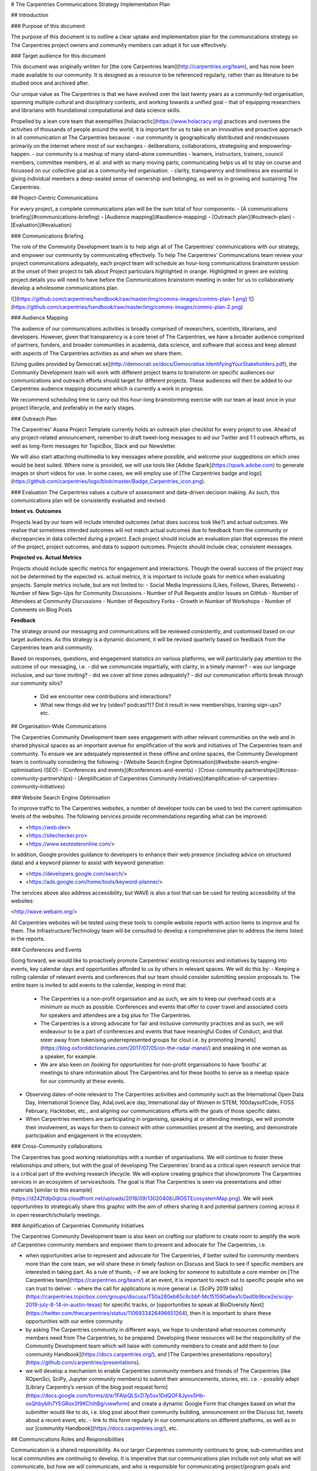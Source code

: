 # The Carpentries Communications Strategy Implementation Plan

## Introduction

### Purpose of this document

The purpose of this document is to outline a clear uptake and implementation plan for the communications strategy so The Carpentries project owners and community members can adopt it for use effectively.

### Target audience for this document

This document was originally written for [the core Carpentries team](http://carpentries.org/team), and has now been made available to our community. It is designed as a resource to be referenced regularly, rather than as literature to be studied once and archived after.


Our unique value as The Carpentries is that we have evolved over the last twenty years as a community-led organisation, spanning multiple cultural and disciplinary contexts, and working towards a unified goal - that of equipping researchers and librarians with foundational computational and data science skills. 

Propelled by a lean core team that exemplifies [holacractic](https://www.holacracy.org) practices and oversees the activities of thousands of people around the world, it is important for us to take on an innovative and proactive approach in all communication at The Carpentries because:
- our community is geographically distributed and rendezvouses primarily on the internet where most of our exchanges - deliberations, collaborations, strategising and empowering- happen.
- our community is a mashup of many stand-alone communities - learners, instructors, trainers, council members, committee members, et al. and with so many moving parts, communicating helps us all to stay on course and focussed on our collective goal as a community-led organisation.
- clarity, transparency and timeliness are essential in giving individual members a deep-seated sense of ownership and belonging, as well as in growing and sustaining The Carpentries.


## Project-Centric Communications

For every project, a complete communications plan will be the sum total of four components:
- [A communications briefing](#communications-briefing)
- [Audience mapping](#audience-mapping)
- [Outreach plan](#outreach-plan)
- [Evaluation](#evaluation)


### Communications Briefing

The role of the Community Development team is to help align all of The Carpentries’ communications with our strategy, and empower our community by communicating effectively. To help The Carpentries’ Communications team review your project communications adequately, each project team will schedule an hour-long communications brainstorm session at the onset of their project to talk about Project particulars highlighted in orange. 
Highlighted in green are existing project details you will need to have before the Communications brainstorm meeting in order for us to collaboratively develop a wholesome communications plan.

![](https://github.com/carpentries/handbook/raw/master/img/comms-images/comms-plan-1.png)
![](https://github.com/carpentries/handbook/raw/master/img/comms-images/comms-plan-2.png)

### Audience Mapping

The audience of our communications activities is broadly comprised of researchers, scientists, librarians, and developers. However, given that transparency is a core tenet of The Carpentries, we have a broader audience comprised of partners, funders, and broader communities in academia, data science, and software that access and keep abreast with aspects of The Carpentries activities as and when we share them. 

[Using guides provided by Democrati.se](http://democrati.se/docs/Democratise.IdentifyingYourStakeholders.pdf), the Community Development team will work with different project teams to brainstorm on specific audiences our communications and outreach efforts should target for different projects. These audiences will then be added to our Carpentries audience mapping document which is currently a work in progress. 

We recommend scheduling time to carry out this hour-long brainstorming exercise with our team at least once in your project lifecycle, and preferably in the early stages.

### Outreach Plan

The Carpentries’ Asana Project Template currently holds an outreach plan checklist for every project to use. Ahead of any project-related announcement, remember to draft tweet-long messages to aid our Twitter and 1:1 outreach efforts, as well as long-form messages for TopicBox, Slack and our Newsletter.

We will also start attaching multimedia to key messages where possible, and welcome your suggestions on which ones would be best suited. Where none is provided, we will use tools like [Adobe Spark](https://spark.adobe.com) to generate images or short videos for use. In some cases, we will employ use of [The Carpentries badge and logo](https://github.com/carpentries/logo/blob/master/Badge_Carpentries_icon.png).


### Evaluation
The Carpentries values a culture of assessment and data-driven decision making. As such, this communications plan will be consistently evaluated and revised.

**Intent vs. Outcomes**

Projects lead by our team will include intended outcomes (what does success look like?) and actual outcomes. We realise that sometimes intended outcomes will not match actual outcomes due to feedback from the community or discrepancies in data collected during a project. Each project should include an evaluation plan that expresses the intent of the project, project outcomes, and data to support outcomes. Projects should include clear, consistent messages.
	
**Projected vs. Actual Metrics**

Projects should include specific metrics for engagement and interactions. Though the overall success of the project may not be determined by the expected vs. actual metrics, it is important to include goals for metrics when evaluating projects. Sample metrics include, but are not limited to:
- Social Media Impressions (Likes, Follows, Shares, Retweets)
- Number of New Sign-Ups for Community Discussions
- Number of Pull Requests and/or Issues on GitHub
- Number of Attendees at Community Discussions
- Number of Repository Forks
- Growth in Number of Workshops
- Number of Comments on Blog Posts

**Feedback**

The strategy around our messaging and communications will be reviewed consistently, and customised based on our target audiences. As this strategy is a dynamic document, it will be revised quarterly based on feedback from the Carpentries team and community.

Based on responses, questions, and engagement statistics on various platforms, we will particularly pay attention to the outcome of our messaging, i.e. 
- did we communicate impartially, with clarity, in a timely manner? 
- was our language inclusive, and our tone inviting? 
- did we cover all time zones adequately? 
- did our communication efforts break through our community silos? 
  - Did we encounter new contributions and interactions?
  - What new things did we try (video? podcast?)? Did it result in new memberships, training sign-ups? etc.

## Organisation-Wide Communications

The Carpentries Community Development team sees engagement with other relevant communities on the web and in shared physical spaces as an important avenue for amplification of the work and initiatives of The Carpentries team and community. To ensure we are adequately represented in these offline and online spaces, the Community Development team is continually considering the following
- [Website Search Engine Optimisation](#website-search-engine-optimisation) (SEO) 
- [Conferences and events](#conferences-and-events)
- [Cross-community partnerships](#cross-community-partnerships)
- [Amplification of Carpentries Community Initiatives](#amplification-of-carpentries-community-initiatives)


### Website Search Engine Optimisation

To improve traffic to The Carpentries websites, a number of developer tools can be used to test the current optimisation levels of the websites. The following services provide recommendations regarding what can be improved:

- <https://web.dev>
- <https://sitechecker.pro>
- <https://www.seotesteronline.com/>

In addition, Google provides guidance to developers to enhance their web presence (including advice on structured data) and a keyword planner to assist with keyword generation:

- <https://developers.google.com/search/> 
- <https://ads.google.com/home/tools/keyword-planner/>

The services above also address accessibility, but WAVE is also a tool that can be used for testing accessibility of the websites:

<http://wave.webaim.org/>

All Carpentries websites will be tested using these tools to compile website reports with action items to improve and fix them. The Infrastructure/Technology team will be consulted to develop a comprehensive plan to address the items listed in the reports.


### Conferences and Events 

Going forward, we would like to proactively promote Carpentries’ existing resources and initiatives by tapping into events, key calendar days and opportunities afforded to us by others in relevant spaces. We will do this by:
- Keeping a rolling calendar of relevant events and conferences that our team should consider submitting session proposals to. The entire team is invited to add events to the calendar, keeping in mind that:
  - The Carpentries is a non-profit organisation and as such, we aim to keep our overhead costs at a minimum as much as possible. Conferences and events that offer to cover travel and associated costs for speakers and attendees are a big plus for The Carpentries.
  - The Carpentries is a strong advocate for fair and inclusive community practices and as such, we will endeavour to be a part of conferences and events that have meaningful Codes of Conduct, and that steer away from tokenising underrepresented groups for clout i.e. by promoting [manels](https://blog.oxforddictionaries.com/2017/07/05/on-the-radar-manel/) and sneaking in one woman as a speaker, for example.
  - We are also keen on /looking for opportunities for non-profit organisations to have ‘booths’ at meetings to share information about The Carpentries and for these booths to serve as a meetup space for our community at these events.
- Observing dates-of-note relevant to The Carpentries activities and community such as the International Open Data Day, International Science Day, AdaLoveLace day, International day of Women in STEM, 100daysofCode, FOSS February, Hacktober, etc., and aligning our communications efforts with the goals of those specific dates. 
- When Carpentries members are participating in organising, speaking at or attending meetings, we will promote their involvement, as ways for them to connect with other communities present at the meeting, and demonstrate participation and engagement in the ecosystem. 

### Cross-Community collaborations 

The Carpentries has good working relationships with a number of organisations. We will continue to foster these relationships and others, but with the goal of developing The Carpentries’ brand as a critical open research service that is a critical part of the evolving research lifecycle. We will explore creating graphics that show/promote The Carpentries services in an ecosystem of services/tools. The goal is that The Carpentries is seen via presentations and other materials [similar to this example](https://d242fdlp0qlcia.cloudfront.net/uploads/2018/09/13020408/JROSTEcosystemMap.png). We will seek opportunities to strategically share this graphic with the aim of others sharing it and potential partners coming across it in open research/scholarly meetings.

### Amplification of Carpentries Community Initiatives

The Carpentries Community Development team is also keen on crafting our platform to create room to amplify the work of Carpentries community members and empower them to present and advocate for The Carpentries, i.e.

- when opportunities arise to represent and advocate for The Carpentries, if better suited for community members more than the core team, we will share these in timely fashion on Discuss and Slack to see if specific members are interested in taking part. As a rule of thumb,
  - if we are looking for someone to substitute a core member on [The Carpentries team](https://carpentries.org/team/) at an event, it is important to reach out to specific people who we can trust to deliver.
  - where the call for applications is more general i.e. [SciPy 2019 talks](https://carpentries.topicbox.com/groups/discuss/T50a280eb65c8cbbf-Mc151590a6ea1c0ad0b9bce2e/scipy-2019-july-8-14-in-austin-texas) for specific tracks, or [opportunities to speak at BioDiversity Next](https://twitter.com/thecarpentries/status/1106933426496651264), then it is important to share these opportunities with our entire community
- by asking The Carpentries community in different ways, we hope to understand what resources community members need from The Carpentries, to be prepared. Developing these resources will be the responsibility of the Community Development team which will liaise with community members to create and add them to [our community Handbook](https://docs.carpentries.org/), and [The Carpentries presentations repository](https://github.com/carpentries/presentations). 
- we will develop a mechanism to enable Carpentries community members and friends of The Carpentries (like ROpenSci, SciPy, Jupyter community members) to submit their announcements, stories, etc. i.e.
  - possibly adapt [Library Carpentry’s version of the blog post request form](https://docs.google.com/forms/d/e/1FAIpQLScD7p5sx1DdQOF8Jyos5Hb-oxQhbybIh7YEGRox3f9KChihBg/viewform) and create a dynamic Google Form that changes based on what the submitter would like to do, i.e. blog post about their community building, announcement on the Discuss list, tweets about a recent event, etc. 
  - link to this form regularly in our communications on different platforms, as well as in our [community Handbook](https://docs.carpentries.org/), etc.

## Communications Roles and Responsibilities 


Communication is a shared responsibility. As our larger Carpentries community continues to grow, sub-communities and local communities are continuing to develop. It is imperative that our communications plan include not only what we will communicate, but how we will communicate, and who is responsible for communicating project/program goals and outcomes.

**Who is responsible for communicating projects/programs/goals to the community?**

Each [Carpentries team](https://carpentries.org/team/) member either leads or is a member of a project. Team members also serve as liaisons to various sub-committees, sub-communities, and task forces. As such, it is the responsibility of team leaders to either communicate the project/program goals, or to designate a team member as the ‘communications lead’ for that project/program.

**What should our Executive Council be communicating and when?**

Formal statements regarding The Carpentries’ policies and finances will only be released by the’ Executive Director or Executive Council Chair. 
The Executive Council is also responsible for communicating [transparency reports](https://github.com/carpentries/executive-council-info/tree/master/code-of-conduct-transparency-reports) and will also communicate on all other subjects as mandated by their role in their period of tenure. The Secretary of the Executive Council, [Mesfin Diro Chaka for 2019](https://carpentries.org/blog/2019/03/2019-executive-council-officer-elections/#new-officers--liaison), also regularly publishes [meeting minutes](https://github.com/carpentries/executive-council-info/tree/master/minutes).
Succinct updates from the Executive Council will continually be added to [Carpentry Clippings](https://carpentries.org/newsletter/) fortnightly, as appropriate.

**What should our Executive Director be communicating and when?**

**Open Letters**
The Executive Director is responsible for communicating the strategic direction and vision of the organisation, and periodically, [writing open letters](https://github.com/carpentries/conversations/blob/master/letters/ED-letter_2018-01-09.pdf) to the community to inspire, challenge and engage with the community. These open letters will continue to be published in [The Carpentries Conversations repository on GitHub](https://github.com/carpentries/conversations). 

[idea] The communication team’s vision for this initiative is that it evolves into ***a Letters from The Carpentries Team*** series, where we can all share tidbits from our respective desks i.e. on community building, communications, developing curricula, setting up community infrastructure, workshops administration, et al. 

Once we’ve published at least five letters, we can set up a dedicated page on our website for these letters. Given that they are in a standalone repository, we suggest setting up a conversations.carpentries.org subdomain when the time comes.


**Matters arising**

The Executive Director also communicates as needed to address issues of concern, articulate The Carpentries official stand on pertinent trends, challenges and opportunities, and lends her voice and platform to initiatives and occurrences in ecosystems that interface with ours at The Carpentries.

Succinct updates from the Executive Director can also be appended to the Updates from Leadership section of [Carpentry Clippings](https://carpentries.org/newsletter/) fortnightly, as appropriate.






